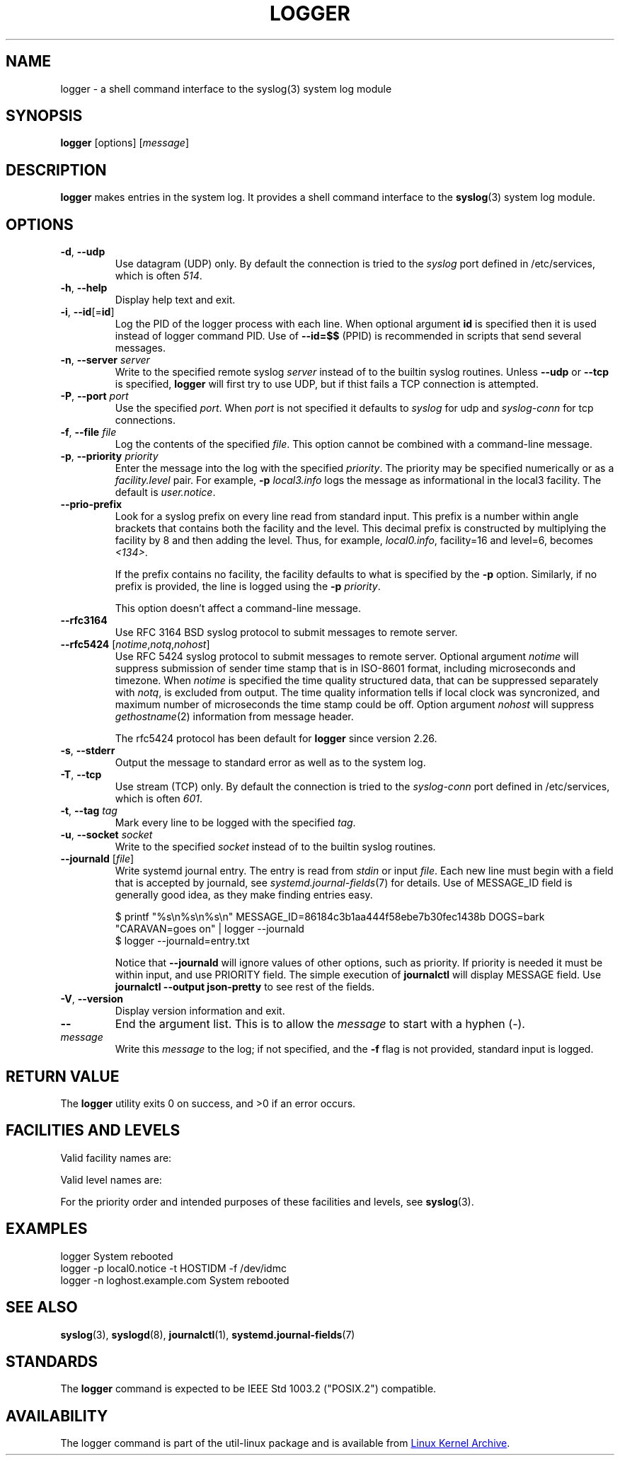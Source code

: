 .\" Copyright (c) 1983, 1990, 1993
.\"	The Regents of the University of California.  All rights reserved.
.\"
.\" Redistribution and use in source and binary forms, with or without
.\" modification, are permitted provided that the following conditions
.\" are met:
.\" 1. Redistributions of source code must retain the above copyright
.\"    notice, this list of conditions and the following disclaimer.
.\" 2. Redistributions in binary form must reproduce the above copyright
.\"    notice, this list of conditions and the following disclaimer in the
.\"    documentation and/or other materials provided with the distribution.
.\" 3. All advertising materials mentioning features or use of this software
.\"    must display the following acknowledgement:
.\"	This product includes software developed by the University of
.\"	California, Berkeley and its contributors.
.\" 4. Neither the name of the University nor the names of its contributors
.\"    may be used to endorse or promote products derived from this software
.\"    without specific prior written permission.
.\"
.\" THIS SOFTWARE IS PROVIDED BY THE REGENTS AND CONTRIBUTORS ``AS IS'' AND
.\" ANY EXPRESS OR IMPLIED WARRANTIES, INCLUDING, BUT NOT LIMITED TO, THE
.\" IMPLIED WARRANTIES OF MERCHANTABILITY AND FITNESS FOR A PARTICULAR PURPOSE
.\" ARE DISCLAIMED.  IN NO EVENT SHALL THE REGENTS OR CONTRIBUTORS BE LIABLE
.\" FOR ANY DIRECT, INDIRECT, INCIDENTAL, SPECIAL, EXEMPLARY, OR CONSEQUENTIAL
.\" DAMAGES (INCLUDING, BUT NOT LIMITED TO, PROCUREMENT OF SUBSTITUTE GOODS
.\" OR SERVICES; LOSS OF USE, DATA, OR PROFITS; OR BUSINESS INTERRUPTION)
.\" HOWEVER CAUSED AND ON ANY THEORY OF LIABILITY, WHETHER IN CONTRACT, STRICT
.\" LIABILITY, OR TORT (INCLUDING NEGLIGENCE OR OTHERWISE) ARISING IN ANY WAY
.\" OUT OF THE USE OF THIS SOFTWARE, EVEN IF ADVISED OF THE POSSIBILITY OF
.\" SUCH DAMAGE.
.\"
.\"	@(#)logger.1	8.1 (Berkeley) 6/6/93
.\"
.\" Section on valid facility and level strings added by
.\" and1000@debian.org, 26 Oct 1997.
.TH LOGGER "1" "June 2014" "util-linux" "User Commands"
.SH NAME
logger \- a shell command interface to the syslog(3) system log module
.SH SYNOPSIS
.B logger
[options]
.RI [ message ]
.SH DESCRIPTION
.B logger
makes entries in the system log.  It provides a shell command
interface to the
.BR syslog (3)
system log module.
.SH OPTIONS
.TP
\fB\-d\fR, \fB\-\-udp\fR
Use datagram (UDP) only.  By default the connection is tried to the
.I syslog
port defined in /etc/services, which is often
.IR 514 .
.TP
\fB\-h\fR, \fB\-\-help\fR
Display help text and exit.
.TP
\fB\-i\fR, \fB\-\-id\fR[=\fBid\fR]
Log the PID of the logger process with each line.  When optional
argument
.B id
is specified then it is used instead of logger command PID.  Use of
.B --id=$$
(PPID) is recommended in scripts that send several messages.
.TP
\fB\-n\fR, \fB\-\-server\fR \fIserver\fR
Write to the specified remote syslog
.I server
instead of to the builtin syslog routines.  Unless
.B \-\-udp
or
.B \-\-tcp
is specified, \fBlogger\fR will first try to use UDP,
but if thist fails a TCP connection is attempted.
.TP
\fB\-P\fR, \fB\-\-port\fR \fIport\fR
Use the specified
.IR port .
When
.I port
is not specified it defaults to
.I syslog
for udp and
.I syslog-conn
for tcp connections.
.TP
\fB\-f\fR, \fB\-\-file\fR \fIfile\fR
Log the contents of the specified
.IR file .
This option cannot be combined with a command-line message.
.TP
\fB\-p\fR, \fB\-\-priority\fR \fIpriority\fR
Enter the message into the log with the specified
.IR priority  .
The priority may be specified numerically or as a
.I facility.level
pair.
For example,
.B -p
.I local3.info
logs the message as informational in the local3 facility.
The default is
.IR user.notice .
.TP
\fB\-\-prio\-prefix\fR
Look for a syslog prefix on every line read from standard input.
This prefix is a number within angle brackets that contains both the facility
and the level.  This decimal prefix is constructed by multiplying the
facility by 8 and then adding the level.  Thus, for example, \fIlocal0.info\fR,
facility=16 and level=6, becomes \fI<134>\fR.

If the prefix contains no facility, the facility defaults to what is
specified by the \fB\-p\fR option.  Similarly, if no prefix is provided,
the line is logged using the \fB\-p\fR \fIpriority\fR.

This option doesn't affect a command-line message.

.TP
\fB\-\-rfc3164\fR
Use RFC 3164 BSD syslog protocol to submit messages to remote server.
.TP
\fB\-\-rfc5424\fR [\fInotime\fR,\fInotq\fR,\fInohost\fR]
Use RFC 5424 syslog protocol to submit messages to remote server.
Optional argument
.I notime
will suppress submission of sender time stamp that is in ISO-8601 format,
including microseconds and timezone.  When
.I notime
is specified the time quality structured data, that can be suppressed
separately with
.IR notq ,
is excluded from output.  The time quality information tells if local
clock was syncronized, and maximum number of microseconds the time stamp
could be off.  Option argument
.I nohost
will suppress
.IR gethostname (2)
information from message header.
.IP
The rfc5424 protocol has been default for
.B logger
since version 2.26.
.TP
\fB\-s\fR, \fB\-\-stderr\fR
Output the message to standard error as well as to the system log.
.TP
\fB\-T\fR, \fB\-\-tcp\fR
Use stream (TCP) only.  By default the connection is tried to the
.I syslog-conn
port defined in /etc/services, which is often
.IR 601 .
.TP
\fB\-t\fR, \fB\-\-tag\fR \fItag\fR
Mark every line to be logged with the specified
.IR tag .
.TP
\fB\-u\fR, \fB\-\-socket\fR \fIsocket\fR
Write to the specified
.I socket
instead of to the builtin syslog routines.
.TP
\fB\-\-journald\fR [\fIfile\fR]
Write systemd journal entry.  The entry is read from
.I stdin
or input
.IR file .
Each new line must begin with a field that is accepted by journald, see
.IR systemd.journal-fields (7)
for details.  Use of MESSAGE_ID field is generally good idea, as they
make finding entries easy.
.IP
.nf
$ printf "%s\\n%s\\n%s\\n" MESSAGE_ID=86184c3b1aa444f58ebe7b30fec1438b DOGS=bark "CARAVAN=goes on" | logger --journald
$ logger --journald=entry.txt
.fi
.IP
Notice that
.B \-\-journald
will ignore values of other options, such as priority.  If priority is
needed it must be within input, and use PRIORITY field.  The simple
execution of
.B journalctl
will display MESSAGE field.  Use
.B journalctl --output json-pretty
to see rest of the fields.
.TP
\fB\-V\fR, \fB\-\-version\fR
Display version information and exit.
.TP
\fB\-\-\fR
End the argument list.  This is to allow the
.I message
to start with a hyphen (\-).
.TP
.I message
Write this \fImessage\fR to the log; if not specified, and the
.B \-f
flag is not provided, standard input is logged.
.SH RETURN VALUE
The
.B logger
utility exits 0 on success, and >0 if an error occurs.
.SH FACILITIES AND LEVELS
Valid facility names are:
.IP
.TS
tab(:);
left l l.
\fIauth\fR
\fIauthpriv\fR:for security information of a sensitive nature
\fIcron\fR
\fIdaemon\fR
\fIftp\fR
\fIkern\fR:cannot be generated from user process
\fIlpr\fR
\fImail\fR
\fInews\fR
\fIsyslog\fR
\fIuser\fR
\fIuucp\fR
\fIlocal0\fR
  to:
\fIlocal7\fR
\fIsecurity\fR:deprecated synonym for \fIauth\fR
.TE
.PP
Valid level names are:
.IP
.TS
tab(:);
left l l.
\fIemerg\fR
\fIalert\fR
\fIcrit\fR
\fIerr\fR
\fIwarning\fR
\fInotice\fR
\fIinfo\fR
\fIdebug\fR
\fIpanic\fR:deprecated synonym for \fIemerg\fR
\fIerror\fR:deprecated synonym for \fIerr\fR
\fIwarn\fR:deprecated synonym for \fIwarning\fR
.TE
.PP
For the priority order and intended purposes of these facilities and levels, see
.BR syslog (3).
.SH EXAMPLES
logger System rebooted
.br
logger \-p local0.notice \-t HOSTIDM \-f /dev/idmc
.br
logger \-n loghost.example.com System rebooted
.SH SEE ALSO
.BR syslog (3),
.BR syslogd (8),
.BR journalctl (1),
.BR systemd.journal-fields (7)
.SH STANDARDS
The
.B logger
command is expected to be IEEE Std 1003.2 ("POSIX.2") compatible.
.SH AVAILABILITY
The logger command is part of the util-linux package and is available from
.UR ftp://\:ftp.kernel.org\:/pub\:/linux\:/utils\:/util-linux/
Linux Kernel Archive
.UE .
